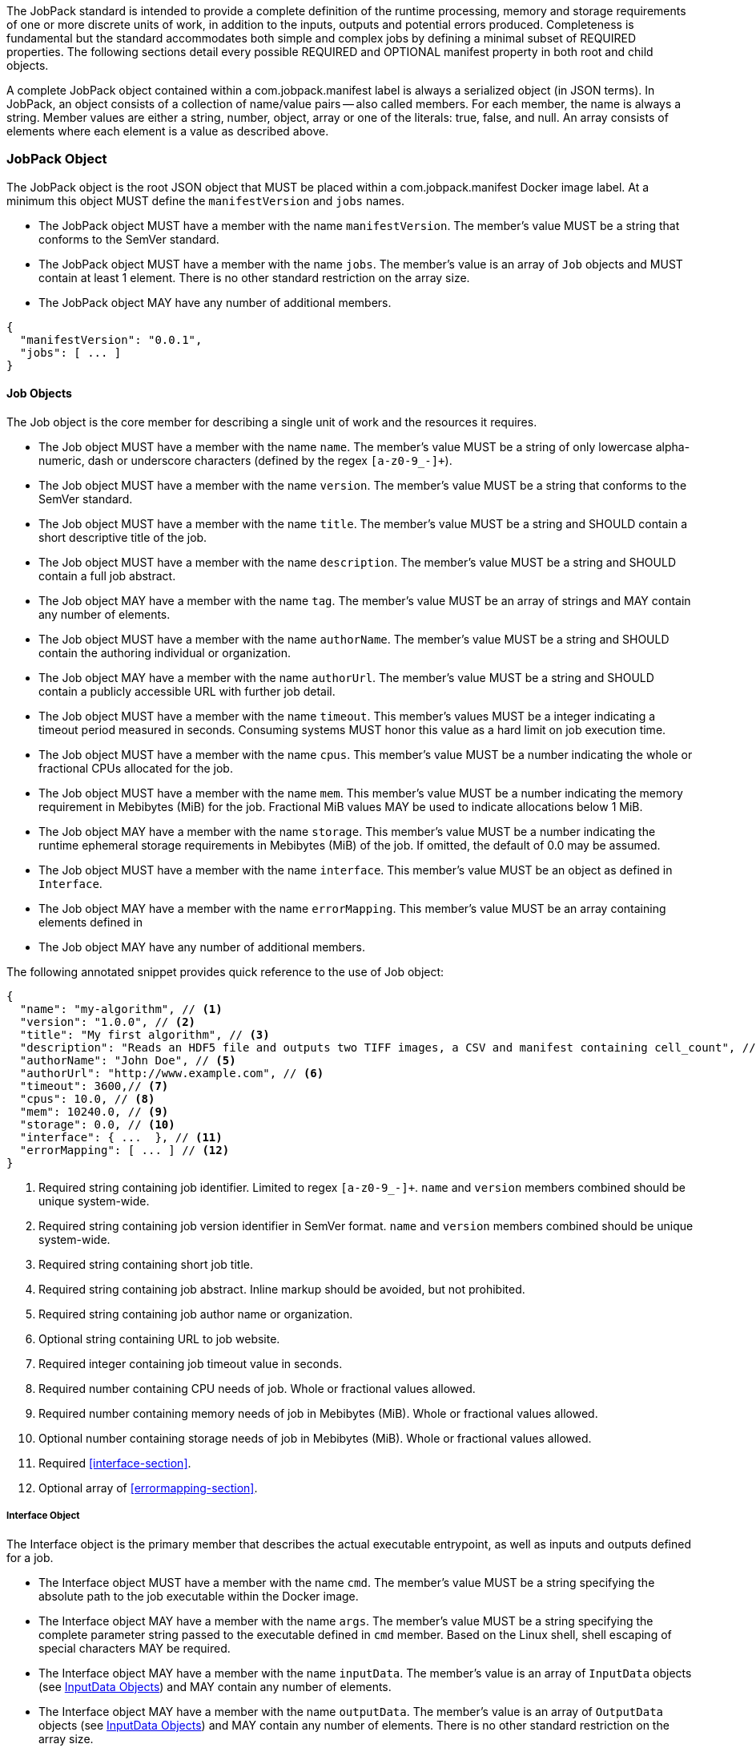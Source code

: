 The JobPack standard is intended to provide a complete definition of the runtime processing, memory and storage
requirements of one or more discrete units of work, in addition to the inputs, outputs and potential errors produced.
Completeness is fundamental but the standard accommodates both simple and complex jobs by defining a minimal subset of
REQUIRED properties. The following sections detail every possible REQUIRED and OPTIONAL manifest property in both root
and child objects.

A complete JobPack object contained within a com.jobpack.manifest label is always a serialized object (in JSON terms).
In JobPack, an object consists of a collection of name/value pairs -- also called members. For each member, the name is
always a string. Member values are either a string, number, object, array or one of the literals: true, false, and null.
An array consists of elements where each element is a value as described above.

[[jobpack-section, JobPack Object]]
=== JobPack Object
The JobPack object is the root JSON object that MUST be placed within a com.jobpack.manifest Docker image label. At a
minimum this object MUST define the `manifestVersion` and `jobs` names.

* The JobPack object MUST have a member with the name `manifestVersion`. The member's value MUST be a string that
conforms to the SemVer standard.
* The JobPack object MUST have a member with the name `jobs`. The member's value is an array of `Job` objects and MUST
contain at least 1 element. There is no other standard restriction on the array size.
* The JobPack object MAY have any number of additional members.

[source,javascript]
----
{
  "manifestVersion": "0.0.1",
  "jobs": [ ... ]
}
----

[[job-section, Job Objects]]
==== Job Objects
The Job object is the core member for describing a single unit of work and the resources it requires.

* The Job object MUST have a member with the name `name`. The member's value MUST be a string of only lowercase
alpha-numeric, dash or underscore characters (defined by the regex `[a-z0-9_-]+`).
* The Job object MUST have a member with the name `version`. The member's value MUST be a string that conforms to the
SemVer standard.
* The Job object MUST have a member with the name `title`. The member's value MUST be a string and SHOULD contain a
short descriptive title of the job.
* The Job object MUST have a member with the name `description`. The member's value MUST be a string and SHOULD contain
a full job abstract.
* The Job object MAY have a member with the name `tag`. The member's value MUST be an array of strings and MAY contain
any number of elements.
* The Job object MUST have a member with the name `authorName`. The member's value MUST be a string and SHOULD contain
the authoring individual or organization.
* The Job object MAY have a member with the name `authorUrl`. The member's value MUST be a string and SHOULD contain a
publicly accessible URL with further job detail.
* The Job object MUST have a member with the name `timeout`. This member's values MUST be a integer indicating a timeout
period measured in seconds. Consuming systems MUST honor this value as a hard limit on job execution time.
* The Job object MUST have a member with the name `cpus`. This member's value MUST be a number indicating the whole or
fractional CPUs allocated for the job.
* The Job object MUST have a member with the name `mem`. This member's value MUST be a number indicating the memory
requirement in Mebibytes (MiB) for the job. Fractional MiB values MAY be used to indicate allocations below 1 MiB.
* The Job object MAY have a member with the name `storage`. This member's value MUST be a number indicating the runtime
ephemeral storage requirements in Mebibytes (MiB) of the job. If omitted, the default of 0.0 may be assumed.
* The Job object MUST have a member with the name `interface`. This member's value MUST be an object as defined in
[[interface-section]]
`Interface`.
* The Job object MAY have a member with the name `errorMapping`. This member's value MUST be an array containing
elements defined in [[errormapping-section]]
* The Job object MAY have any number of additional members.

The following annotated snippet provides quick reference to the use of Job object:

[source,javascript]
----
{
  "name": "my-algorithm", // <1>
  "version": "1.0.0", // <2>
  "title": "My first algorithm", // <3>
  "description": "Reads an HDF5 file and outputs two TIFF images, a CSV and manifest containing cell_count", // <4>
  "authorName": "John Doe", // <5>
  "authorUrl": "http://www.example.com", // <6>
  "timeout": 3600,// <7>
  "cpus": 10.0, // <8>
  "mem": 10240.0, // <9>
  "storage": 0.0, // <10>
  "interface": { ...  }, // <11>
  "errorMapping": [ ... ] // <12>
}
----
<1> Required string containing job identifier. Limited to regex `[a-z0-9_-]+`. `name` and `version` members combined should be unique
system-wide.
<2> Required string containing job version identifier in SemVer format. `name` and `version` members combined should be unique system-wide.
<3> Required string containing short job title.
<4> Required string containing job abstract. Inline markup should be avoided, but not prohibited.
<5> Required string containing job author name or organization.
<6> Optional string containing URL to job website.
<7> Required integer containing job timeout value in seconds.
<8> Required number containing CPU needs of job. Whole or fractional values allowed.
<9> Required number containing memory needs of job in Mebibytes (MiB). Whole or fractional values allowed.
<10> Optional number containing storage needs of job in Mebibytes (MiB). Whole or fractional values allowed.
<11> Required <<interface-section>>.
<12> Optional array of <<errormapping-section>>.

[[interface-section, Interface Object]]
===== Interface Object
The Interface object is the primary member that describes the actual executable entrypoint, as well as inputs and
outputs defined for a job.

* The Interface object MUST have a member with the name `cmd`. The member's value MUST be a string specifying the
absolute path to the job executable within the Docker image.
* The Interface object MAY have a member with the name `args`. The member's value MUST be a string specifying the
complete parameter string passed to the executable defined in `cmd` member. Based on the Linux shell, shell escaping
of special characters MAY be required.
* The Interface object MAY have a member with the name `inputData`. The member's value is an array of `InputData`
objects (see <<inputdata-section>>) and MAY contain any number of elements.
* The Interface object MAY have a member with the name `outputData`. The member's value is an array of `OutputData`
objects (see <<inputdata-section>>) and MAY contain any number of elements. There is no other standard restriction on
the array size.

The following annotated snippet provides quick reference to the use of Interface object:

[source,javascript]
----
{
  "cmd": "/app/job.sh", // <1>
  "args": "${INPUT_FILE} ${JOB_OUTPUT_DIR}", // <2>
  "inputData": [ { "name": "INPUT_FILE", ... }, ... ], // <3>
  "outputData": [ ... ] <4>
}
----
<1> Required string indicating the job executable. It should be an absolute path for clarity.
<2> Optional string indicating the job arguments. Shell expansion may be used to inject existing environment variables
and executable arguments. Linux shell escaping may be needed in the case of special characters.
<3> Optional array of InputData objects. This is the means to inject external data into the job container.
<4> Optional array of OutputData objects. This is the means to capture results from the job container.

[[inputdata-section, InputData Objects]]
====== InputData Objects
The InputData object is the member responsible for indicating all mutable content available to the JobPack image at
runtime.

* The InputData object MUST have a member `name`. The member's value MUST be a string indicating the environment
variable name that will be injected by the processing platform for job consumption.
* The InputData object MUST have a member `type`. The member's value MUST be a string containing either `FILE` or `JSON`
as the value. This value SHALL determine whether the value is directly injected or a reference to a file is given.
* The InputData object MAY have a member `required`. The member's value MUST be a boolean indicating whether this input
value SHOULD always be expected. If omitted, the default value MUST be treated as true.
* The InputData object MUST have a member `content`. The member's value MUST be an object containing at minimum a member
`mediaType` with a value of string elements for `type` of `FILE` or a member of `type` when `type` is `JSON`. These
elements MUST be used by the processing system to validate file input.

The following annotated snippet provides quick reference to the use of InputData object:

[source,javascript]
----
[
  {
    "name": "INPUT_FILE", // <1>
    "type": "FILE", // <2>
    "required": true, // <3>
    "content": {
      "mediaType": [ "image/x-hdf5-image" ] // <4>
    }
  },
  {
    "name": "INPUT_STRING",
    "type": "JSON", // <5>
    "required": false,
    "content": {
      "type": "string" // <6>
    }
  }
]
----
<1> Required string containing name used to inject data via environment variables.
<2> Required string containing type differentiation between `FILE` and `JSON`. For member `type` set to `FILE` content
member object must contain a `mediaType` member identifying the accepted MIME types.
<3> Optional boolean indicating whether this job can be successfully executed without this particular value or file.
Default is `true`.
<4> Required array containing a list of accepted MIME types for `FILE` input.
<5> Required string containing type differentiation between `FILE` and `JSON`. For member `type` set to `JSON` content
member object must contain a `type` member identifying a valid JSON schema type.
<6> Required string containing a valid JSON schema type for `JSON` input.

[[outputdata-section, OutputData Objects]]
====== OutputData Objects
The OutputData object is the member responsible for indicating all output data and the means to capture that data
following the execution of a JobPack image. Data can be captured in two different forms: directly as a file or
extracted JSON from a manifest. File type output is simply matched based on a standard glob pattern. JSON objects are 
expected to be gathered from a results manifest that is by JobPack standard convention named `results_manifest.json` and
stored at the root of the job output directory. The location of the job output directory is REQUIRED to be passed into
the container at job execution time.

* The OutputData object MUST have a member `name`. The member's value MUST be a string indicating the key the processing
system will place either the file name captured or the JSON member value in for downstream use. When used with the
`type` of `JSON` it must be a case-sensitive match of the member key in the `results_manifest.json`
* The OutputData object MUST have a member `type`. The member's value MUST be a string containing either `FILE` or
`JSON` as the value. This value SHALL determine whether a file or a result manifest member value is to be captured.
* The OutputData object MAY have a member `required`. The member's value MUST be a boolean indicating whether this
output value SHOULD always be expected. If omitted, the default value MUST be treated as true.
* The OutputData object MUST have a member `content`. The member's value MUST be an object that defines either the file
capture information or the JSON type.
** The Content object for OutputData objects with member `type` of value `file` MUST follow the following format:
*** The Content object MUST have a member `mediaType`. The member's value MUST indicate the IANA MIME type for
the file being captured by OutputData.
*** The Content object MUST have a member `pattern`. The member's value MUST indicate a standard glob pattern for the 
capture of files.
*** The Content object MAY have a member `count`. The member's value MUST be a string that accepts 2 possibilities:
positive numeric values or a `\*`. Numeric values indicate an explicit match expected for `pattern` while `*` indicates
1 or more matched.
** The Content object for OutputData objects with member `type` of value `json` MUST follow the following format:
*** The Content object MUST have a member `type`. The member's value MUST indicate the JSON schema type of the member
being captured by OutputData from the result manifest.

The following annotated snippet provides quick reference to the use of OutputData object:

[source,javascript]
----
[
  {
    "name": "output_file_tiffs", // <1>
    "type": "file", // <2>
    "required": true, // <3>
    "content": {
      "mediaType": "image/tiff", // <4>
      "count": "2", // <5>
      "pattern": "outfile*.tif" // <6>
    }
  },
  {
    "name": "cell_count", // <7>
    "type": "json", // <8>
    "required": true,
    "content": {
      "type": "integer" // <9>
    }
  }
]
----
<1> Required string containing output identifier.
<2> Required string containing output type. Valid values are `file` and `json`.
<3> Optional boolean indicating whether processing system should assume failure if output data is missing. Default value
is true.
<4> Required string (only for `file` type) containing IANA MIME type on `file` type output.
<5> Optional string (only for `file` type) containing either a numeric count or `\*` for unbounded output. Default value
is `1`.
<6> Required string (only for `file` type) containing glob expression for file capture. Processing system is expected to
capture output relative to JOB_OUTPUT_DIR.
<7> Required string containing output identifier. MUST be used by processing framework to match member for capture from
result manifest.
<8> Required string containing output type. Valid values are `file` and `json`.
<9> Required string (only for `json` type) containing JSON schema type of member extracted from result manifest.

[[errormapping-section, ErrorMapping Objects]]
===== ErrorMapping Objects
The ErrorMapping objects allow for job developers to map arbitrary exit codes to meaningful textual descriptions. This
is useful in passing information to the processing system to differentiate between data and algorithm errors.

* The ErrorMapping object MUST have a member `code`. The member's value MUST be an integer indicating the exit code of
the executing job process.
* The ErrorMapping object MUST have a member `title`. The member's value MUST be a string indicating the short
descriptive title of the error.
* The ErrorMapping object MAY have a member `description`. The member's value MUST be a string indicating the complete
error description and possible causes.
* The ErrorMapping object MAY have a member `category`. If omitted, the default value is `algorithm`. The member's value
MUST be a string containing one of the following values: `algorithm`, `data` or `system`.

The following annotated snippet provides quick reference to the use of ErrorMapping objects:

[source,javascript]
----
[
  {
    "code": 1, // <1>
    "title": "Error Name", // <2>
    "description": "Error Description", // <3>
    "category": "system" // <4>
  }
]
----
<1> Required integer indicating job process exit code.
<2> Required string containing human-friendly short name of error.
<3> Optional string containing complete error code description.
<4> Optional string containing the error type. This value MUST be either: `algorithm`, `data` or `system`. The default
value is `algorithm`.
